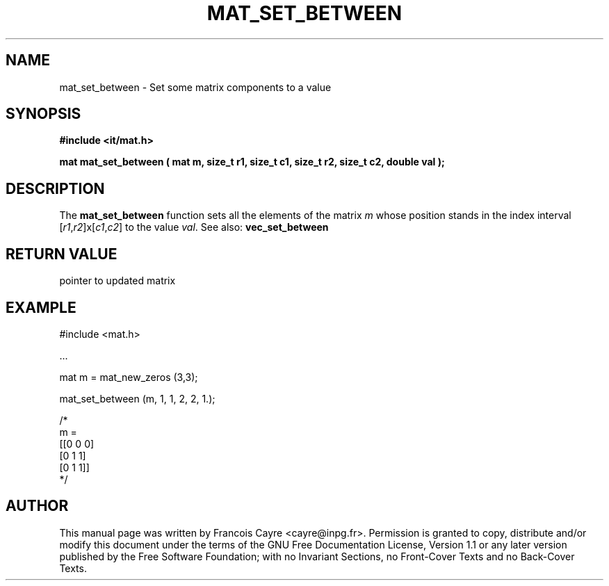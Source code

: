 .\" This manpage has been automatically generated by docbook2man 
.\" from a DocBook document.  This tool can be found at:
.\" <http://shell.ipoline.com/~elmert/comp/docbook2X/> 
.\" Please send any bug reports, improvements, comments, patches, 
.\" etc. to Steve Cheng <steve@ggi-project.org>.
.TH "MAT_SET_BETWEEN" "3" "01 August 2006" "" ""

.SH NAME
mat_set_between \- Set some matrix components to a value
.SH SYNOPSIS
.sp
\fB#include <it/mat.h>
.sp
mat mat_set_between ( mat m, size_t r1, size_t c1, size_t r2, size_t c2, double val
);
\fR
.SH "DESCRIPTION"
.PP
The \fBmat_set_between\fR function sets all the elements of the matrix \fIm\fR whose position stands in the index interval [\fIr1\fR,\fIr2\fR]x[\fIc1\fR,\fIc2\fR] to the value \fIval\fR\&. 
See also: \fBvec_set_between\fR 
.SH "RETURN VALUE"
.PP
pointer to updated matrix
.SH "EXAMPLE"

.nf

#include <mat.h>

\&...

mat m = mat_new_zeros (3,3); 

mat_set_between (m, 1, 1, 2, 2, 1.); 

/*
m = 
[[0   0   0]
 [0   1   1]
 [0   1   1]]
*/
.fi
.SH "AUTHOR"
.PP
This manual page was written by Francois Cayre <cayre@inpg.fr>\&.
Permission is granted to copy, distribute and/or modify this
document under the terms of the GNU Free
Documentation License, Version 1.1 or any later version
published by the Free Software Foundation; with no Invariant
Sections, no Front-Cover Texts and no Back-Cover Texts.
